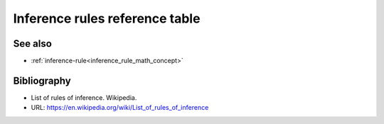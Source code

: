 .. _inference_rule_reference_table:

.. role:: python(code)
    :language: py

.. tags:: inference-rule

Inference rules reference table
==================================

.. csv-table::
   :file: inference_rule_reference_table.csv
   :header-rows: 1
   :align: center
   :delim: ;
   :stub-columns: 2
   :widths: auto

See also
--------

* :ref:`inference-rule<inference_rule_math_concept>`

Bibliography
------------

* List of rules of inference. Wikipedia.
* URL: https://en.wikipedia.org/wiki/List_of_rules_of_inference
